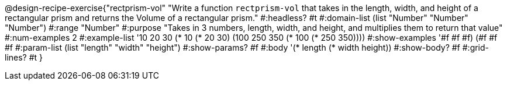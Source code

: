 @design-recipe-exercise{"rectprism-vol" 
"Write a function `rectprism-vol` that takes in the length, width, and height of a rectangular prism and returns the Volume of a rectangular prism."
	#:headless? #t
	#:domain-list (list "Number" "Number" "Number")
	#:range "Number"
	#:purpose "Takes in 3 numbers, length, width, and height, and multiplies them to return that value"
	#:num-examples 2
	#:example-list '(( 10  20  30 (*  10  (* 20  30)))
                 (100 250 350 (* 100 (* 250 350))))
	#:show-examples '((#f #f #f) (#f #f #f))
	#:param-list (list "length" "width" "height")
	#:show-params? #f
	#:body '(* length (* width height))
	#:show-body? #f
	#:grid-lines? #t 
}